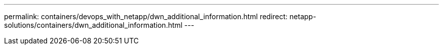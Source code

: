 ---
permalink: containers/devops_with_netapp/dwn_additional_information.html
redirect: netapp-solutions/containers/dwn_additional_information.html
---
